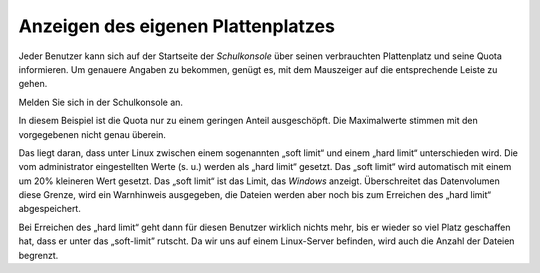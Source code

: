 =====================================
 Anzeigen des eigenen Plattenplatzes
=====================================


Jeder Benutzer kann sich auf der Startseite der *Schulkonsole* über
seinen verbrauchten Plattenplatz und seine Quota informieren. Um
genauere Angaben zu bekommen, genügt es, mit dem Mauszeiger auf die
entsprechende Leiste zu gehen.

Melden Sie sich in der Schulkonsole an.


.. image:: media/schulkonsole-benutzer-quota.png

In diesem Beispiel ist die Quota nur zu einem geringen Anteil ausgeschöpft. Die Maximalwerte stimmen mit den vorgegebenen nicht genau überein.

Das liegt daran, dass unter Linux zwischen einem sogenannten „soft limit“ und einem „hard limit“ unterschieden wird. Die vom
administrator eingestellten Werte (s. u.) werden als „hard limit“ gesetzt. Das „soft limit“ wird automatisch mit einem um 20% kleineren Wert 
gesetzt. Das „soft limit“ ist das Limit, das *Windows* anzeigt. Überschreitet das Datenvolumen diese Grenze, wird ein Warnhinweis ausgegeben, 
die Dateien werden aber noch bis zum Erreichen des „hard limit“ abgespeichert.

Bei Erreichen des „hard limit“ geht dann für diesen Benutzer wirklich nichts mehr, bis er wieder so viel Platz geschaffen hat, dass er unter 
das „soft-limit” rutscht. Da wir uns auf einem Linux-Server befinden, wird auch die Anzahl der Dateien begrenzt.


